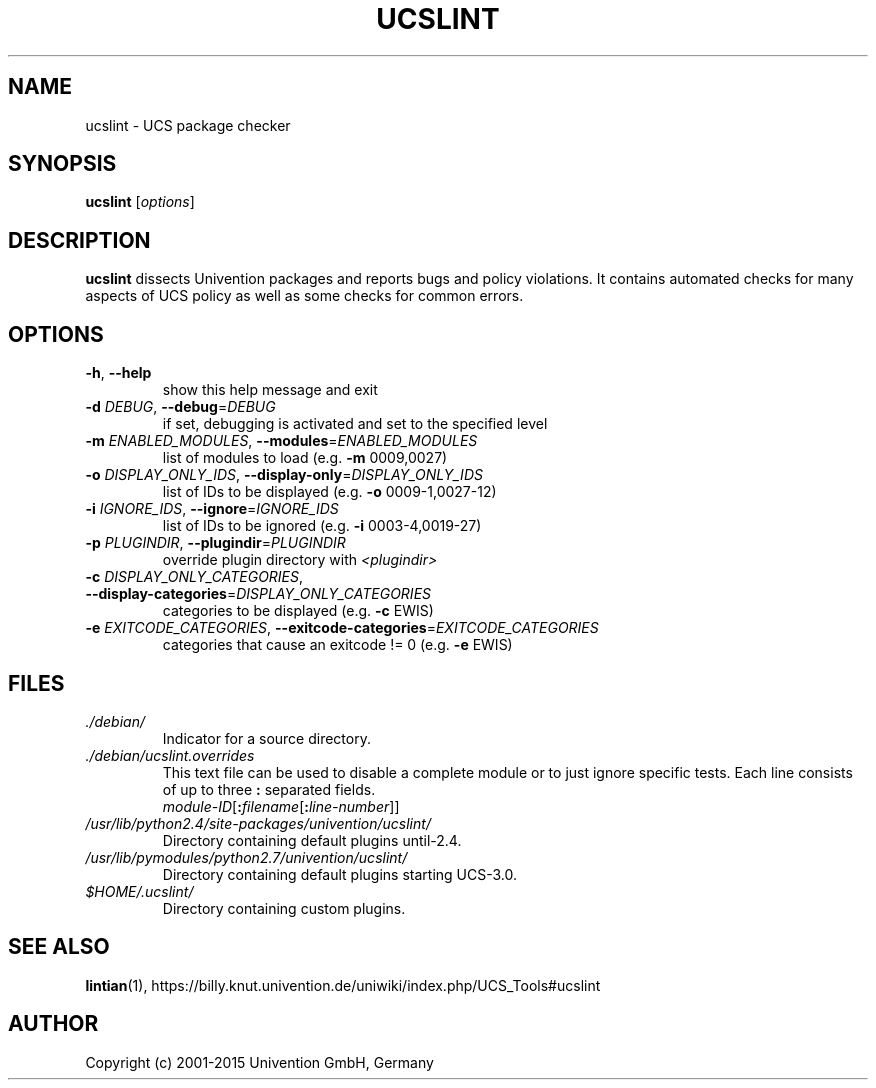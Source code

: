 .\"                                      Hey, EMACS: -*- nroff -*-
.TH UCSLINT "1" "January 2012" "UCS" "User Commands"

.SH NAME
ucslint \- UCS package checker

.SH SYNOPSIS
.B ucslint
.RI [ options ]

.SH DESCRIPTION
.B ucslint
dissects Univention packages and reports bugs and policy violations.
It contains automated checks for many aspects of UCS policy as well as some checks for common errors.

.SH OPTIONS
.TP
\fB\-h\fP, \fB\-\-help\fP
show this help message and exit
.TP
\fB\-d\fP \fIDEBUG\fP, \fB\-\-debug\fP=\fIDEBUG\fP
if set, debugging is activated and set to the specified level
.TP
\fB\-m\fP \fIENABLED_MODULES\fP, \fB\-\-modules\fP=\fIENABLED_MODULES\fP
list of modules to load (e.g. \fB\-m\fP 0009,0027)
.TP
\fB\-o\fP \fIDISPLAY_ONLY_IDS\fP, \fB\-\-display\-only\fP=\fIDISPLAY_ONLY_IDS\fP
list of IDs to be displayed (e.g. \fB\-o\fP 0009\-1,0027\-12)
.TP
\fB\-i\fP \fIIGNORE_IDS\fP, \fB\-\-ignore\fP=\fIIGNORE_IDS\fP
list of IDs to be ignored (e.g. \fB\-i\fP 0003\-4,0019\-27)
.TP
\fB\-p\fP \fIPLUGINDIR\fP, \fB\-\-plugindir\fP=\fIPLUGINDIR\fP
override plugin directory with \fI<plugindir>\fP
.TP
\fB\-c\fP \fIDISPLAY_ONLY_CATEGORIES\fP, \fB\-\-display\-categories\fP=\fIDISPLAY_ONLY_CATEGORIES\fP
categories to be displayed (e.g. \fB\-c\fP EWIS)
.TP
\fB\-e\fP \fIEXITCODE_CATEGORIES\fP, \fB\-\-exitcode\-categories\fP=\fIEXITCODE_CATEGORIES\fP
categories that cause an exitcode != 0 (e.g. \fB\-e\fP EWIS)


.SH FILES
.TP
.I ./debian/
Indicator for a source directory.
.TP
.I ./debian/ucslint.overrides
This text file can be used to disable a complete module or to just ignore specific tests.
Each line consists of up to three \fB:\fP separated fields.
.br
.IR module-ID [\fB:\fP filename [\fB:\fP line-number ]]
.TP
.I /usr/lib/python2.4/site-packages/univention/ucslint/
Directory containing default plugins until-2.4.
.TP
.I /usr/lib/pymodules/python2.7/univention/ucslint/
.\" .I /usr/share/pyshared/univention/ucslint/
Directory containing default plugins starting UCS-3.0.
.TP
.I $HOME/.ucslint/
Directory containing custom plugins.

.SH SEE ALSO
.BR lintian (1),
https://billy.knut.univention.de/uniwiki/index.php/UCS_Tools#ucslint

.SH AUTHOR
Copyright (c) 2001-2015 Univention GmbH, Germany
